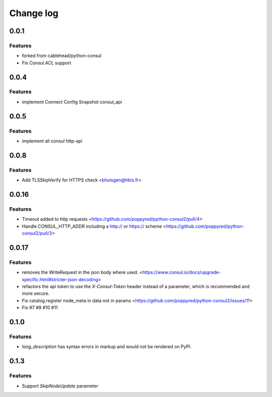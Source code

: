 Change log
==========

0.0.1
-----

Features
~~~~~~~~
* forked from cablehead/python-consul
* Fix  `Consul.ACL` support


0.0.4
-----

Features
~~~~~~~~
* implement Connect Config Snapshot  consul_api


0.0.5
-----

Features
~~~~~~~~
* implement all consul http-api


0.0.8
-----

Features
~~~~~~~~
* Add TLSSkipVerify for HTTPS check <bhuisgen@hbis.fr>

0.0.16
-------

Features
~~~~~~~~
* Timeout added to http requests <https://github.com/poppyred/python-consul2/pull/4>
* Handle CONSUL_HTTP_ADDR including a http:// or https:// scheme  <https://github.com/poppyred/python-consul2/pull/3>

0.0.17
-------

Features
~~~~~~~~
* removes the WriteRequest in the json body where used. <https://www.consul.io/docs/upgrade-specific.html#stricter-json-decoding>
* refactors the api token to use the `X-Consul-Token` header instead of a parameter, which is recommended and more secure.
* Fix catalog.register node_meta in data not in params <https://github.com/poppyred/python-consul2/issues/11>
* Fix #7 #9 #10 #11

0.1.0
------

Features
~~~~~~~~
* `long_description` has syntax errors in markup and would not be rendered on PyPI.

0.1.3
-----

Features
~~~~~~~~
* Support `SkipNodeUpdate` parameter
